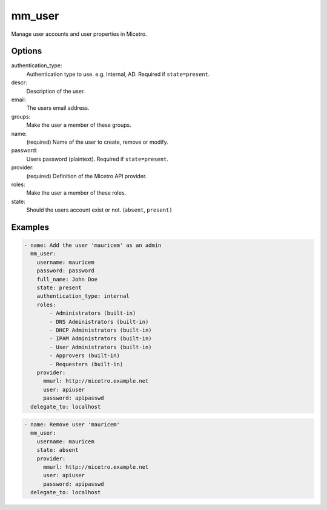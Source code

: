 .. meta::
   :description: Managing user accounts and user properties in Micetro by Men&Mice
   :keywords: User properties in Micetro, Micetro by Men&Mice, DNS administrator, IPAM administrator, DHCP administrator
   
.. _ansible-mm_user:

mm_user
-------

Manage user accounts and user properties in Micetro.

Options
^^^^^^^

authentication_type:
  Authentication type to use. e.g. Internal, AD. Required if ``state=present``.

descr:
  Description of the user.

email:
  The users email address.

groups:
  Make the user a member of these groups.

name:
  (required) Name of the user to create, remove or modify.

password:
  Users password (plaintext). Required if ``state=present``.

provider:
  (required) Definition of the Micetro API provider.

roles:
  Make the user a member of these roles.

state:
  Should the users account exist or not. (``absent``, ``present)``

Examples
^^^^^^^^

.. code-block:: yaml

  - name: Add the user 'mauricem' as an admin
    mm_user:
      username: mauricem
      password: password
      full_name: John Doe
      state: present
      authentication_type: internal
      roles:
          - Administrators (built-in)
          - DNS Administrators (built-in)
          - DHCP Administrators (built-in)
          - IPAM Administrators (built-in)
          - User Administrators (built-in)
          - Approvers (built-in)
          - Requesters (built-in)
      provider:
        mmurl: http://micetro.example.net
        user: apiuser
        password: apipasswd
    delegate_to: localhost

.. code-block:: yaml

  - name: Remove user 'mauricem'
    mm_user:
      username: mauricem
      state: absent
      provider:
        mmurl: http://micetro.example.net
        user: apiuser
        password: apipasswd
    delegate_to: localhost
